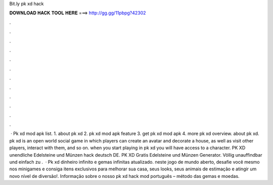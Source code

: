 Bit.ly pk xd hack

𝐃𝐎𝐖𝐍𝐋𝐎𝐀𝐃 𝐇𝐀𝐂𝐊 𝐓𝐎𝐎𝐋 𝐇𝐄𝐑𝐄 ===> http://gg.gg/11pbpg?42302

.

.

.

.

.

.

.

.

.

.

.

.

 · Pk xd mod apk list. 1. about pk xd 2. pk xd mod apk feature 3. get pk xd mod apk 4. more pk xd overview. about pk xd. pk xd is an open world social game in which players can create an avatar and decorate a house, as well as visit other players, interact with them, and so on. when you start playing in pk xd you will have access to a character. PK XD unendliche Edelsteine und Münzen hack deutsch DE. PK XD Gratis Edelsteine und Münzen Generator. Völlig unauffindbar und einfach zu .  · Pk xd dinheiro infinito e gemas infinitas atualizado. neste jogo de mundo aberto, desafie você mesmo nos minigames e consiga itens exclusivos para melhorar sua casa, seus looks, seus animais de estimação e atingir um novo nível de diversão!. Informação sobre o nosso pk xd hack mod português – método das gemas e moedas.